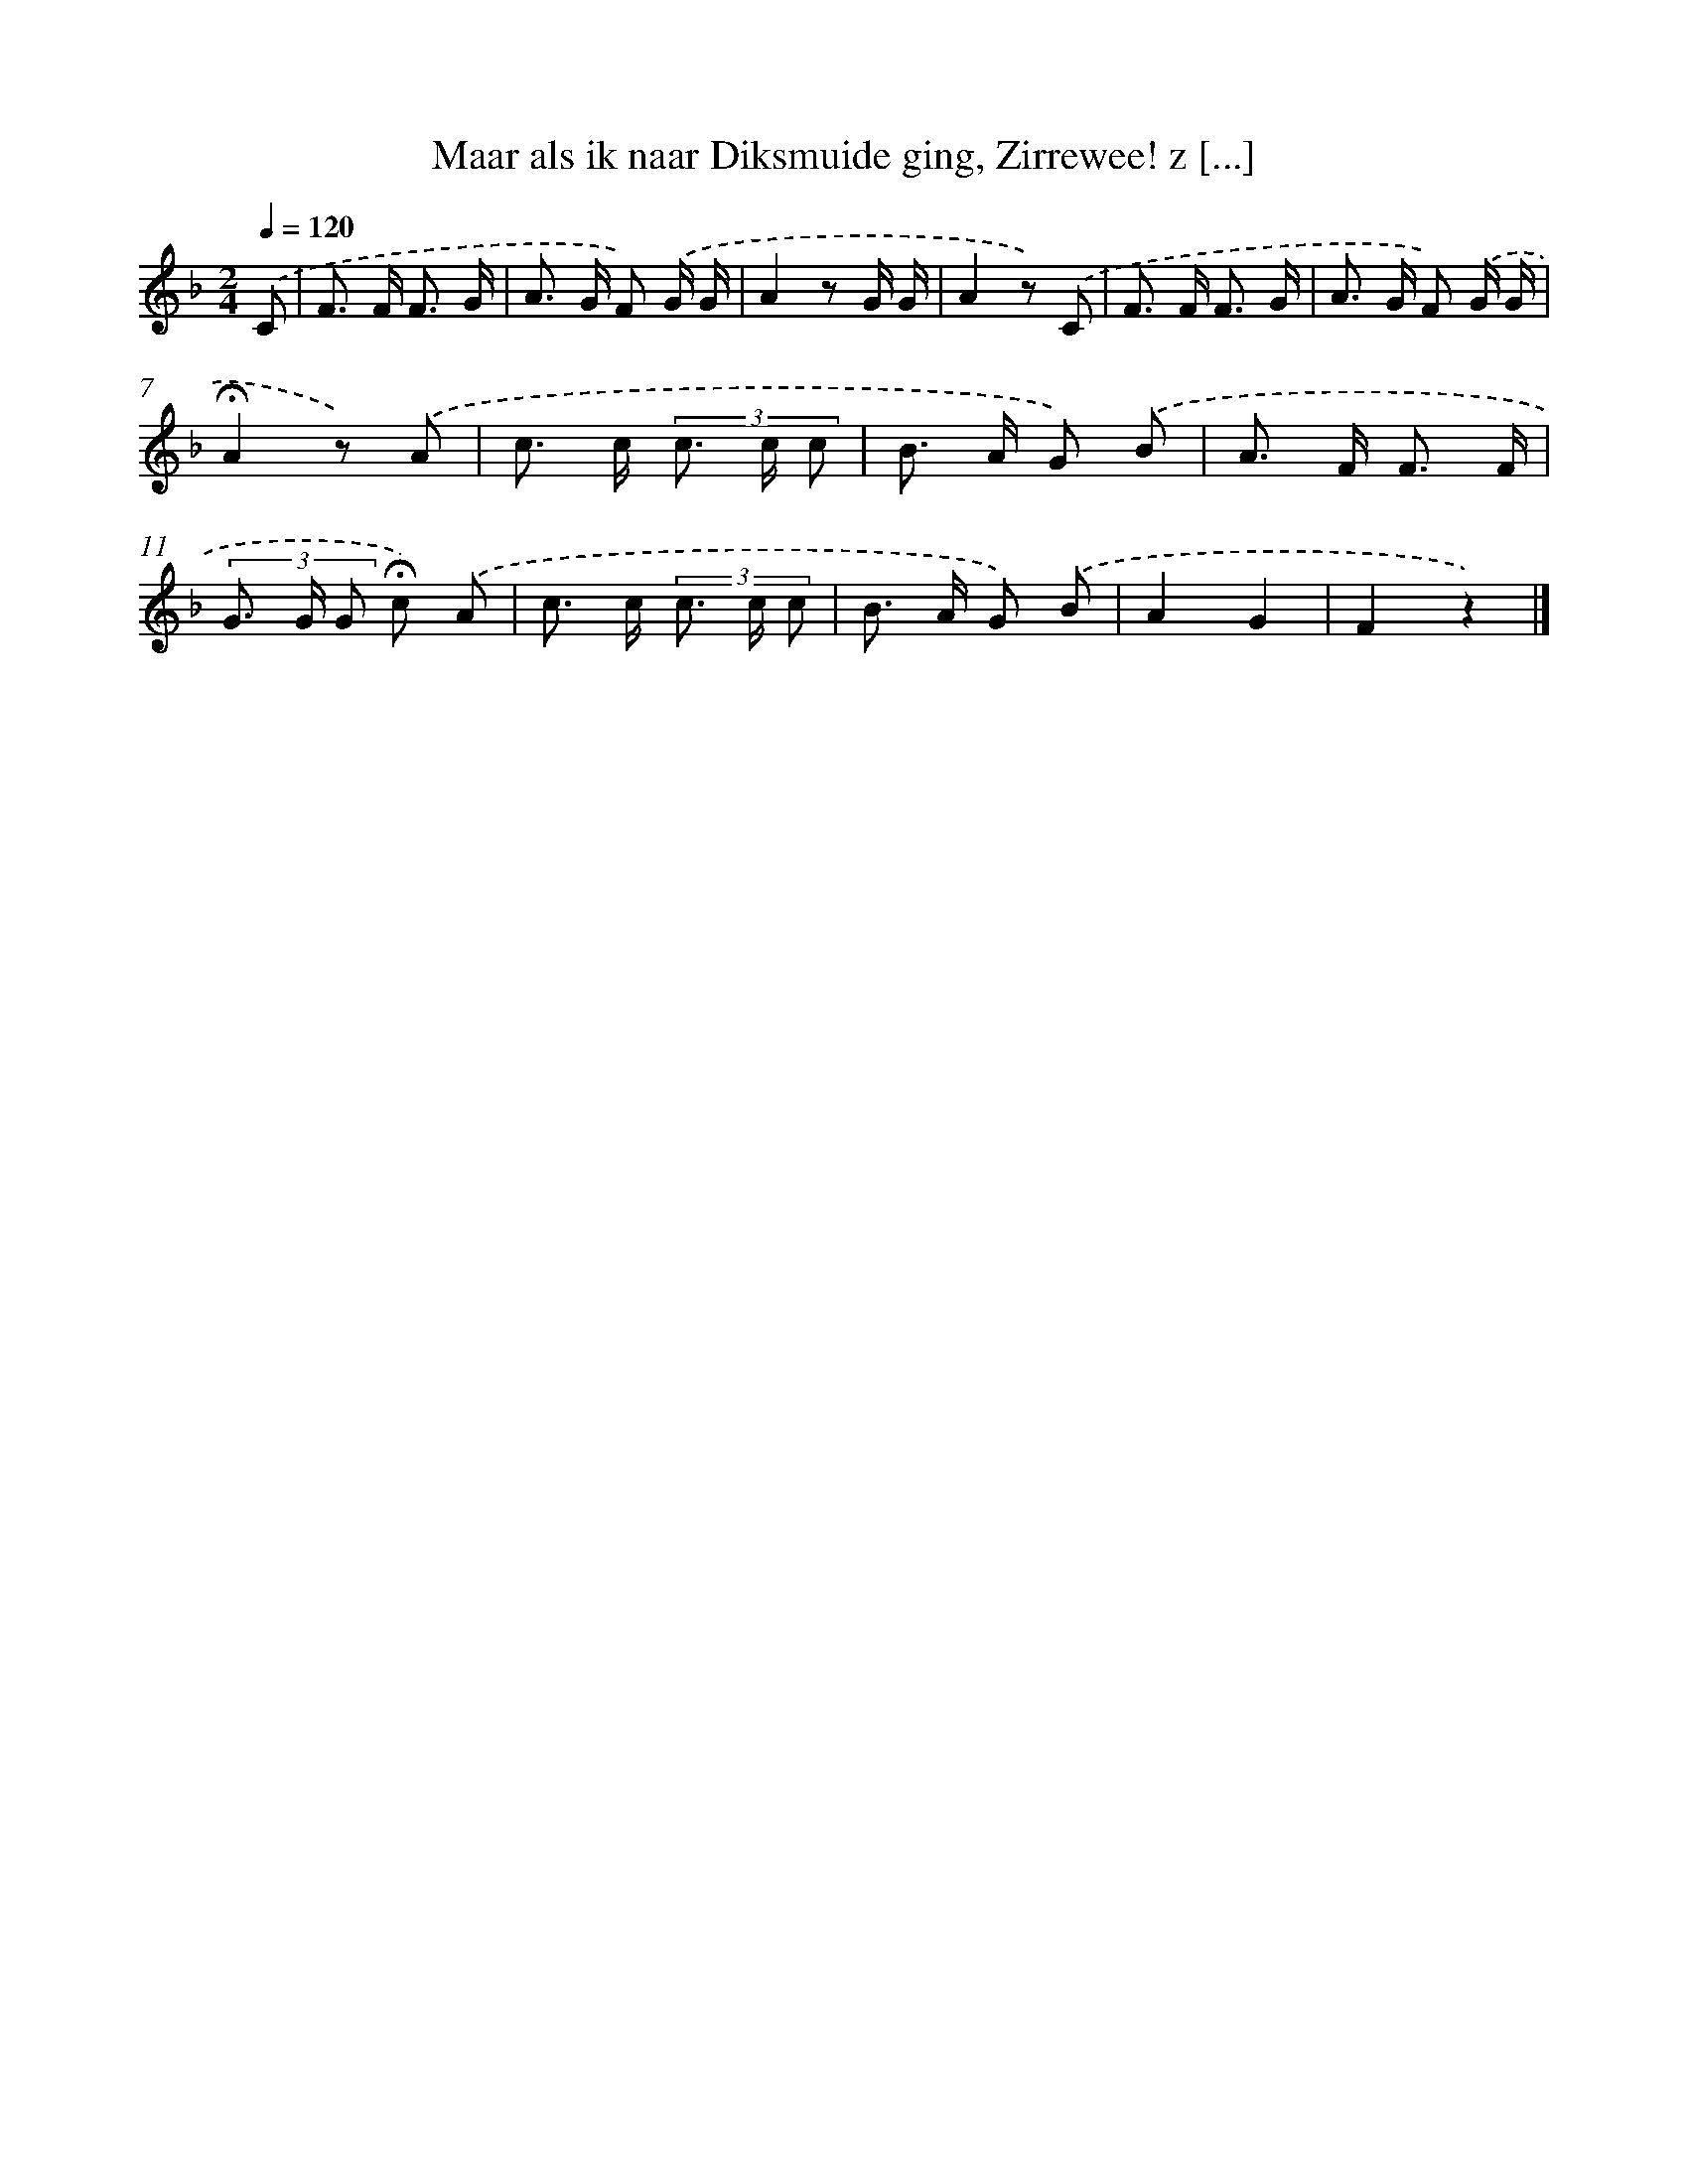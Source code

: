 X: 10936
T: Maar als ik naar Diksmuide ging, Zirrewee! z [...]
%%abc-version 2.0
%%abcx-abcm2ps-target-version 5.9.1 (29 Sep 2008)
%%abc-creator hum2abc beta
%%abcx-conversion-date 2018/11/01 14:37:10
%%humdrum-veritas 1690136692
%%humdrum-veritas-data 4104445887
%%continueall 1
%%barnumbers 0
L: 1/8
M: 2/4
Q: 1/4=120
K: F clef=treble
.('C [I:setbarnb 1]|
F> F F3/ G/ |
A> G F) .('G/ G/ |
A2z G/ G/ |
A2z) .('C |
F> F F3/ G/ |
A> G F) .('G/ G/ |
!fermata!A2z) .('A |
c> c (3c> c c |
B> A G) .('B |
A> F F3/ F/ |
(3G> G G !fermata!c) .('A |
c> c (3c> c c |
B> A G) .('B |
A2G2 |
F2z2) |]
